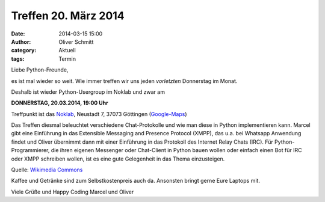 Treffen 20. März 2014
###############################################################################

:date: 2014-03-15 15:00
:author: Oliver Schmitt
:category: Aktuell
:tags: Termin

Liebe Python-Freunde,

es ist mal wieder so weit. Wie immer treffen wir uns jeden *vorletzten* Donnerstag im Monat. 

Deshalb ist wieder Python-Usergroup im Noklab und zwar am

**DONNERSTAG, 20.03.2014, 19:00 Uhr**

Treffpunkt ist das `Noklab <https://cccgoe.de/wiki/Noklab/>`_, Neustadt 7, 37073 Göttingen (`Google-Maps <http://goo.gl/DPR9c>`_)

Das Treffen diesmal beleuchtet verschiedene Chat-Protokolle und wie man diese in Python implementieren kann. Marcel gibt eine Einführung in das Extensible Messaging and Presence Protocol (XMPP), das u.a. bei Whatsapp Anwendung findet und Oliver übernimmt dann mit einer Einführung in das Protokoll des Internet Relay Chats (IRC). Für Python-Programmierer, die ihren eigenen Messenger oder Chat-Client in Python bauen wollen oder einfach einen Bot für IRC oder XMPP schreiben wollen, ist es eine gute Gelegenheit in das Thema einzusteigen.  

.. image:: http://upload.wikimedia.org/wikipedia/commons/thumb/a/a8/JabberNetwork.svg/500px-JabberNetwork.svg.png
           :width: 432 px

Quelle: `Wikimedia Commons <http://commons.wikimedia.org/wiki/File:JabberNetwork.svg>`_

Kaffee und Getränke sind zum Selbstkostenpreis auch da. Ansonsten bringt gerne Eure Laptops mit.

Viele Grüße und Happy Coding
Marcel und Oliver





